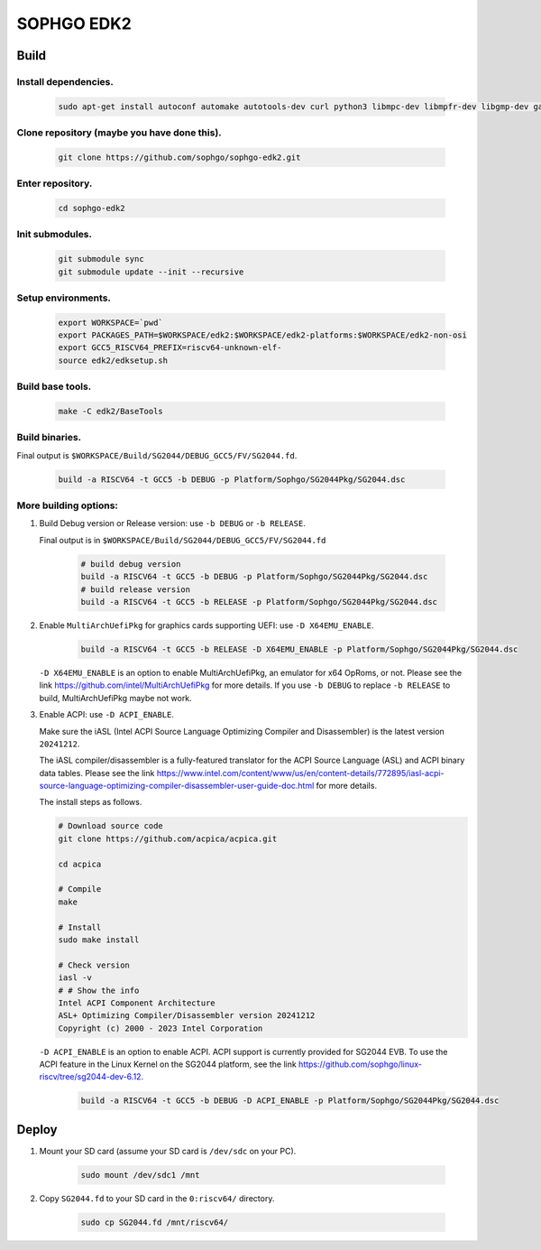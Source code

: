 SOPHGO EDK2
###########

Build
=====

Install dependencies.
----------------------
    .. code:: sh

        sudo apt-get install autoconf automake autotools-dev curl python3 libmpc-dev libmpfr-dev libgmp-dev gawk build-essential bison flex texinfo gperf libtool patchutils bc zlib1g-dev libexpat-dev ninja-build uuid-dev gcc-riscv64-unknown-elf

Clone repository (maybe you have done this).
---------------------------------------------
    .. code:: sh

        git clone https://github.com/sophgo/sophgo-edk2.git

Enter repository.
------------------
    .. code:: sh

        cd sophgo-edk2

Init submodules.
-----------------
    .. code:: sh

        git submodule sync
        git submodule update --init --recursive

Setup environments.
------------------
    .. code:: sh

        export WORKSPACE=`pwd`
        export PACKAGES_PATH=$WORKSPACE/edk2:$WORKSPACE/edk2-platforms:$WORKSPACE/edk2-non-osi
        export GCC5_RISCV64_PREFIX=riscv64-unknown-elf-
        source edk2/edksetup.sh

Build base tools.
-------------------
    .. code:: sh

        make -C edk2/BaseTools

Build binaries.
---------------------

Final output is ``$WORKSPACE/Build/SG2044/DEBUG_GCC5/FV/SG2044.fd``.

    .. code:: sh

        build -a RISCV64 -t GCC5 -b DEBUG -p Platform/Sophgo/SG2044Pkg/SG2044.dsc


More building options:
------------------------

1. Build Debug version or Release version: use ``-b DEBUG`` or  ``-b RELEASE``.

   Final output is in ``$WORKSPACE/Build/SG2044/DEBUG_GCC5/FV/SG2044.fd``

    .. code:: sh

        # build debug version
        build -a RISCV64 -t GCC5 -b DEBUG -p Platform/Sophgo/SG2044Pkg/SG2044.dsc
        # build release version
        build -a RISCV64 -t GCC5 -b RELEASE -p Platform/Sophgo/SG2044Pkg/SG2044.dsc

2. Enable ``MultiArchUefiPkg`` for graphics cards supporting UEFI: use ``-D X64EMU_ENABLE``.

    .. code:: sh

        build -a RISCV64 -t GCC5 -b RELEASE -D X64EMU_ENABLE -p Platform/Sophgo/SG2044Pkg/SG2044.dsc


   ``-D X64EMU_ENABLE`` is an option to enable MultiArchUefiPkg, an emulator for x64 OpRoms, or not.
   Please see the link https://github.com/intel/MultiArchUefiPkg for more details.
   If you use ``-b DEBUG`` to replace ``-b RELEASE`` to build, MultiArchUefiPkg maybe not work.

3. Enable ACPI: use ``-D ACPI_ENABLE``.

   Make sure the iASL (Intel ACPI Source Language Optimizing Compiler and Disassembler) is the latest version ``20241212``.

   The iASL compiler/disassembler is a fully-featured translator for the ACPI Source Language (ASL) and ACPI binary data tables.
   Please see the link https://www.intel.com/content/www/us/en/content-details/772895/iasl-acpi-source-language-optimizing-compiler-disassembler-user-guide-doc.html for more details.

   The install steps as follows.

   .. code:: sh

        # Download source code
        git clone https://github.com/acpica/acpica.git

        cd acpica

        # Compile
        make

        # Install
        sudo make install

        # Check version
        iasl -v
        # # Show the info
        Intel ACPI Component Architecture
        ASL+ Optimizing Compiler/Disassembler version 20241212
        Copyright (c) 2000 - 2023 Intel Corporation

   ``-D ACPI_ENABLE`` is an option to enable ACPI. ACPI support is currently provided for SG2044 EVB. To use the ACPI feature in the Linux Kernel on the SG2044 platform, see the link https://github.com/sophgo/linux-riscv/tree/sg2044-dev-6.12.

    .. code:: sh

        build -a RISCV64 -t GCC5 -b DEBUG -D ACPI_ENABLE -p Platform/Sophgo/SG2044Pkg/SG2044.dsc


Deploy
======

1. Mount your SD card (assume your SD card is ``/dev/sdc`` on your PC).

    .. code:: sh

        sudo mount /dev/sdc1 /mnt

2. Copy ``SG2044.fd`` to your SD card in the ``0:riscv64/`` directory.

    .. code:: sh

        sudo cp SG2044.fd /mnt/riscv64/
